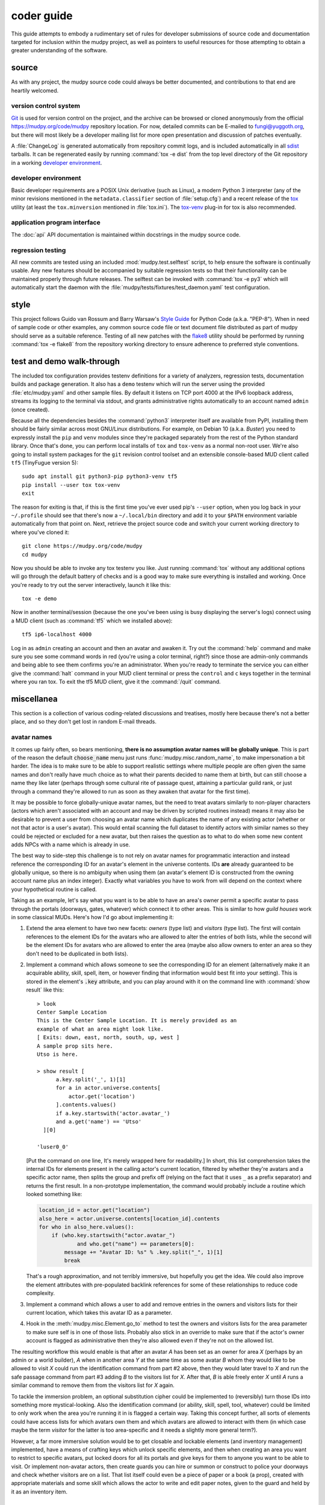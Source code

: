 =============
 coder guide
=============

.. Copyright (c) 2004-2020 mudpy authors. Permission to use, copy,
   modify, and distribute this software is granted under terms
   provided in the LICENSE file distributed with this software.

This guide attempts to embody a rudimentary set of rules for developer
submissions of source code and documentation targeted for inclusion
within the mudpy project, as well as pointers to useful resources for
those attempting to obtain a greater understanding of the software.

source
------

As with any project, the mudpy source code could always be better
documented, and contributions to that end are heartily welcomed.

version control system
~~~~~~~~~~~~~~~~~~~~~~

Git_ is used for version control on the project, and the archive can
be browsed or cloned anonymously from the official
https://mudpy.org/code/mudpy repository location. For now, detailed
commits can be E-mailed to fungi@yuggoth.org, but there will most
likely be a developer mailing list for more open presentation and
discussion of patches eventually.

A :file:`ChangeLog` is generated automatically from repository
commit logs, and is included automatically in all sdist_ tarballs. It
can be regenerated easily by running :command:`tox -e dist` from the
top level directory of the Git repository in a working `developer
environment`_.

.. _Git: https://git-scm.com/
.. _sdist: https://packaging.python.org/glossary
           /#term-source-distribution-or-sdist

developer environment
~~~~~~~~~~~~~~~~~~~~~

Basic developer requirements are a POSIX Unix derivative (such as
Linux), a modern Python 3 interpreter (any of the minor revisions
mentioned in the ``metadata.classifier`` section of
:file:`setup.cfg`) and a recent release of the tox_ utility (at least
the ``tox.minversion`` mentioned in :file:`tox.ini`). The tox-venv_
plug-in for tox is also recommended.

.. _tox: https://tox.readthedocs.io/
.. _tox-venv: https://pypi.org/project/tox-venv/

application program interface
~~~~~~~~~~~~~~~~~~~~~~~~~~~~~

The :doc:`api` API documentation is maintained within docstrings in
the mudpy source code.

regression testing
~~~~~~~~~~~~~~~~~~

All new commits are tested using an included
:mod:`mudpy.test.selftest` script, to help ensure the software is
continually usable. Any new features should be accompanied by
suitable regression tests so that their functionality can be
maintained properly through future releases. The selftest can be
invoked with :command:`tox -e py3` which will automatically start
the daemon with the :file:`mudpy/tests/fixtures/test_daemon.yaml`
test configuration.

style
-----

This project follows Guido van Rossum and Barry Warsaw's `Style
Guide`_ for Python Code (a.k.a. "PEP-8"). When in need of sample
code or other examples, any common source code file or text document
file distributed as part of mudpy should serve as a suitable
reference. Testing of all new patches with the flake8_ utility
should be performed by running :command:`tox -e flake8` from the
repository working directory to ensure adherence to preferred style
conventions.

.. _Style Guide: :pep:`0008`
.. _flake8: https://pypi.org/project/flake8

.. _demo:

test and demo walk-through
--------------------------

The included tox configuration provides testenv definitions for a
variety of analyzers, regression tests, documentation builds and
package generation. It also has a ``demo`` testenv which will run
the server using the provided :file:`etc/mudpy.yaml` and other
sample files. By default it listens on TCP port 4000 at the IPv6
loopback address, streams its logging to the terminal via stdout,
and grants administrative rights automatically to an account named
``admin`` (once created).

Because all the dependencies besides the :command:`python3`
interpreter itself are available from PyPI, installing them should
be fairly similar across most GNU/Linux distributions. For example,
on Debian 10 (a.k.a. *Buster*) you need to expressly install the
``pip`` and ``venv`` modules since they're packaged separately from
the rest of the Python standard library. Once that's done, you can
perform local installs of ``tox`` and ``tox-venv`` as a normal
non-root user. We're also going to install system packages for the
``git`` revision control toolset and an extensible console-based MUD
client called ``tf5`` (TinyFugue version 5)::

    sudo apt install git python3-pip python3-venv tf5
    pip install --user tox tox-venv
    exit

The reason for exiting is that, if this is the first time you've
ever used pip's ``--user`` option, when you log back in your
``~/.profile`` should see that there's now a ``~/.local/bin``
directory and add it to your ``$PATH`` environment variable
automatically from that point on. Next, retrieve the project source
code and switch your current working directory to where you've
cloned it::

    git clone https://mudpy.org/code/mudpy
    cd mudpy

Now you should be able to invoke any tox testenv you like. Just
running :command:`tox` without any additional options will go
through the default battery of checks and is a good way to make sure
everything is installed and working. Once you're ready to try out
the server interactively, launch it like this::

    tox -e demo

Now in another terminal/session (because the one you've been using
is busy displaying the server's logs) connect using a MUD client
(such as :command:`tf5` which we installed above)::

    tf5 ip6-localhost 4000

Log in as ``admin`` creating an account and then an avatar and
awaken it. Try out the :command:`help` command and make sure you see
some command words in red (you're using a color terminal, right?)
since those are admin-only commands and being able to see them
confirms you're an administrator. When you're ready to terminate the
service you can either give the :command:`halt` command in your MUD
client terminal or press the ``control`` and ``c`` keys together in
the terminal where you ran tox. To exit the tf5 MUD client, give it
the :command:`/quit` command.

miscellanea
-----------

This section is a collection of various coding-related discussions
and treatises, mostly here because there's not a better place, and
so they don't get lost in random E-mail threads.

avatar names
~~~~~~~~~~~~

It comes up fairly often, so bears mentioning, **there is no
assumption avatar names will be globally unique**. This is part of
the reason the default :code:`choose_name` menu just runs
:func:`mudpy.misc.random_name`, to make impersonation a bit harder.
The idea is to make sure to be able to support realistic settings
where multiple people are often given the same names and don't
really have much choice as to what their parents decided to name
them at birth, but can still choose a name they like later (perhaps
through some cultural rite of passage quest, attaining a particular
guild rank, or just through a command they're allowed to run as soon
as they awaken that avatar for the first time).

It may be possible to force globally-unique avatar names, but the
need to treat avatars similarly to non-player characters (actors
which aren't associated with an account and may be driven by
scripted routines instead) means it may also be desirable to prevent
a user from choosing an avatar name which duplicates the name of any
existing actor (whether or not that actor is a user's avatar). This
would entail scanning the full dataset to identify actors with
similar names so they could be rejected or excluded for a new
avatar, but then raises the question as to what to do when some new
content adds NPCs with a name which is already in use.

The best way to side-step this challenge is to not rely on avatar
names for programmatic interaction and instead reference the
corresponding ID for an avatar's element in the universe contents.
IDs **are** already guaranteed to be globally unique, so there is no
ambiguity when using them (an avatar's element ID is constructed
from the owning account name plus an index integer). Exactly what
variables you have to work from will depend on the context where
your hypothetical routine is called.

Taking as an example, let's say what you want is to be able to have
an area's owner permit a specific avatar to pass through the portals
(doorways, gates, whatever) which connect it to other areas. This is
similar to how *guild houses* work in some classical MUDs. Here's
how I'd go about implementing it:

1. Extend the area element to have two new facets: *owners* (type
   list) and *visitors* (type list). The first will contain
   references to the element IDs for the avatars who are allowed to
   alter the entries of both lists, while the second will be the
   element IDs for avatars who are allowed to enter the area (maybe
   also allow owners to enter an area so they don't need to be
   duplicated in both lists).

2. Implement a command which allows someone to see the corresponding
   ID for an element (alternatively make it an acquirable ability,
   skill, spell, item, or however finding that information would
   best fit into your setting). This is stored in the element's
   :code:`.key` attribute, and you can play around with it on the
   command line with :command:`show result` like this::

    > look
    Center Sample Location
    This is the Center Sample Location. It is merely provided as an
    example of what an area might look like.
    [ Exits: down, east, north, south, up, west ]
    A sample prop sits here.
    Utso is here.

    > show result [
          a.key.split('_', 1)[1]
          for a in actor.universe.contents[
              actor.get('location')
          ].contents.values()
          if a.key.startswith('actor.avatar_')
          and a.get('name') == 'Utso'
      ][0]

    'luser0_0'

   [Put the command on one line, It's merely wrapped here for
   readability.] In short, this list comprehension takes the
   internal IDs for elements present in the calling actor's current
   location, filtered by whether they're avatars and a specific
   actor name, then splits the group and prefix off (relying on the
   fact that it uses ``_`` as a prefix separator) and returns the
   first result. In a non-prototype implementation, the command
   would probably include a routine which looked something like:

   .. code-block:: python

    location_id = actor.get("location")
    also_here = actor.universe.contents[location_id].contents
    for who in also_here.values():
        if (who.key.startswith("actor.avatar_")
                and who.get("name") == parameters[0]:
            message += "Avatar ID: %s" % .key.split("_", 1)[1]
            break

   That's a rough approximation, and not terribly immersive, but
   hopefully you get the idea. We could also improve the element
   attributes with pre-populated backlink references for some of
   these relationships to reduce code complexity.

3. Implement a command which allows a user to add and remove entries
   in the owners and visitors lists for their current location,
   which takes this avatar ID as a parameter.

4. Hook in the :meth:`mudpy.misc.Element.go_to` method to test the
   owners and visitors lists for the area parameter to make sure
   self is in one of those lists. Probably also stick in an override
   to make sure that if the actor's owner account is flagged as
   administrative then they're also allowed even if they're not on
   the allowed list.

The resulting workflow this would enable is that after an avatar *A*
has been set as an owner for area *X* (perhaps by an admin or a
world builder), *A* when in another area *Y* at the same time as
some avatar *B* whom they would like to be allowed to visit *X*
could run the identification command from part #2 above, then they
would later travel to *X* and run the safe passage command from part
#3 adding *B* to the visitors list for *X*. After that, *B* is able
freely enter *X* until *A* runs a similar command to remove them
from the visitors list for *X* again.

To tackle the immersion problem, an optional substitution cipher
could be implemented to (reversibly) turn those IDs into something
more mystical-looking. Also the identification command (or ability,
skill, spell, tool, whatever) could be limited to only work when the
area you're running it in is flagged a certain way. Taking this
concept further, all sorts of elements could have access lists for
which avatars own them and which avatars are allowed to interact
with them (in which case maybe the term *visitor* for the latter is
too area-specific and it needs a slightly more general term?).

However, a far more immersive solution would be to get closable and
lockable elements (and inventory management) implemented, have a
means of crafting keys which unlock specific elements, and then when
creating an area you want to restrict to specific avatars, put
locked doors for all its portals and give keys for them to anyone
you want to be able to visit. Or implement non-avatar actors, then
create guards you can hire or summon or construct to police your
doorways and check whether visitors are on a list. That list itself
could even be a piece of paper or a book (a prop), created with
appropriate materials and some skill which allows the actor to write
and edit paper notes, given to the guard and held by it as an
inventory item.

custom commands
~~~~~~~~~~~~~~~

Command definitions are split into metadata and procedure. The
metadata needs to be in an element like the basic ones shipped in
the :file:`share/command.yaml` file, and then a handler function
added to the :mod:`mudpy.command` module. There's not yet a plugin
layer to allow those to be added to a separate module. The function
name needs to match the element base name, or you have to add an
action facet to the element indicating the name of the function you
want it to call; the ``command.set`` element has an example of this,
so that we avoid shadowing Python's built-in :func:`set` function
and call :func:`mudpy.command.c_set` instead.

The :meth:`mudpy.misc.Element.set` method takes two parameters, the
name of the facet and the value to pass into it. An example of it in
action is :meth:`mudpy.misc.User.authenticate` where the user's
*administrator* facet is set to the value *True* if their username
is in the ``.mudpy.limit.admins`` list used to bootstrap
administrators:

.. code-block:: python
    :emphasize-lines: 9

    def authenticate(self):
        """Flag the user as authenticated and disconnect duplicates."""
        if self.state != "authenticated":
            self.authenticated = True
            log("User %s authenticated for account %s." % (
                    self, self.account.subkey), 2)
            if ("mudpy.limit" in universe.contents and self.account.subkey in
                    universe.contents["mudpy.limit"].get("admins")):
                self.account.set("administrator", True)
                log("Account %s is an administrator." % (
                        self.account.subkey), 2)
